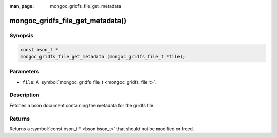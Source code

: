 :man_page: mongoc_gridfs_file_get_metadata

mongoc_gridfs_file_get_metadata()
=================================

Synopsis
--------

.. code-block:: none

  const bson_t *
  mongoc_gridfs_file_get_metadata (mongoc_gridfs_file_t *file);

Parameters
----------

* ``file``: A :symbol:`mongoc_gridfs_file_t <mongoc_gridfs_file_t>`.

Description
-----------

Fetches a bson document containing the metadata for the gridfs file.

Returns
-------

Returns a :symbol:`const bson_t * <bson:bson_t>` that should not be modified or freed.

